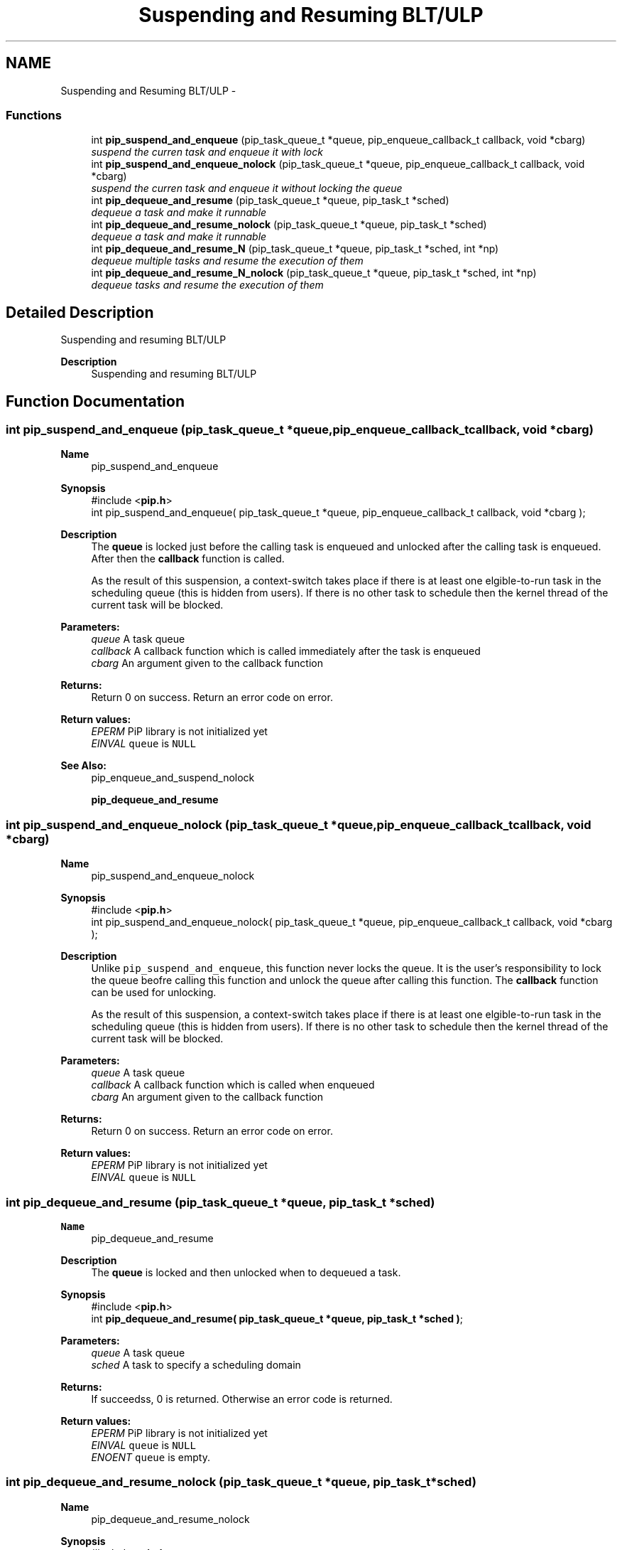 .TH "Suspending and Resuming BLT/ULP" 3 "Fri Nov 6 2020" "Process-in-Process" \" -*- nroff -*-
.ad l
.nh
.SH NAME
Suspending and Resuming BLT/ULP \- 
.SS "Functions"

.in +1c
.ti -1c
.RI "int \fBpip_suspend_and_enqueue\fP (pip_task_queue_t *queue, pip_enqueue_callback_t callback, void *cbarg)"
.br
.RI "\fIsuspend the curren task and enqueue it with lock \fP"
.ti -1c
.RI "int \fBpip_suspend_and_enqueue_nolock\fP (pip_task_queue_t *queue, pip_enqueue_callback_t callback, void *cbarg)"
.br
.RI "\fIsuspend the curren task and enqueue it without locking the queue \fP"
.ti -1c
.RI "int \fBpip_dequeue_and_resume\fP (pip_task_queue_t *queue, pip_task_t *sched)"
.br
.RI "\fIdequeue a task and make it runnable \fP"
.ti -1c
.RI "int \fBpip_dequeue_and_resume_nolock\fP (pip_task_queue_t *queue, pip_task_t *sched)"
.br
.RI "\fIdequeue a task and make it runnable \fP"
.ti -1c
.RI "int \fBpip_dequeue_and_resume_N\fP (pip_task_queue_t *queue, pip_task_t *sched, int *np)"
.br
.RI "\fIdequeue multiple tasks and resume the execution of them \fP"
.ti -1c
.RI "int \fBpip_dequeue_and_resume_N_nolock\fP (pip_task_queue_t *queue, pip_task_t *sched, int *np)"
.br
.RI "\fIdequeue tasks and resume the execution of them \fP"
.in -1c
.SH "Detailed Description"
.PP 
Suspending and resuming BLT/ULP

.PP
\fBDescription\fP
.RS 4
Suspending and resuming BLT/ULP 
.RE
.PP

.SH "Function Documentation"
.PP 
.SS "int pip_suspend_and_enqueue (pip_task_queue_t *queue, pip_enqueue_callback_tcallback, void *cbarg)"

.PP
\fBName\fP
.RS 4
pip_suspend_and_enqueue
.RE
.PP
\fBSynopsis\fP
.RS 4
#include <\fBpip\&.h\fP> 
.br
 int pip_suspend_and_enqueue( pip_task_queue_t *queue, pip_enqueue_callback_t callback, void *cbarg );
.RE
.PP
\fBDescription\fP
.RS 4
The \fBqueue\fP is locked just before the calling task is enqueued and unlocked after the calling task is enqueued\&. After then the \fBcallback\fP function is called\&. 
.RE
.PP
\fB\fP
.RS 4
As the result of this suspension, a context-switch takes place if there is at least one elgible-to-run task in the scheduling queue (this is hidden from users)\&. If there is no other task to schedule then the kernel thread of the current task will be blocked\&.
.RE
.PP
\fBParameters:\fP
.RS 4
\fIqueue\fP A task queue 
.br
\fIcallback\fP A callback function which is called immediately after the task is enqueued 
.br
\fIcbarg\fP An argument given to the callback function
.RE
.PP
\fBReturns:\fP
.RS 4
Return 0 on success\&. Return an error code on error\&. 
.RE
.PP
\fBReturn values:\fP
.RS 4
\fIEPERM\fP PiP library is not initialized yet 
.br
\fIEINVAL\fP \fCqueue\fP is \fCNULL\fP 
.RE
.PP
\fBSee Also:\fP
.RS 4
pip_enqueue_and_suspend_nolock 
.PP
\fBpip_dequeue_and_resume\fP 
.RE
.PP

.SS "int pip_suspend_and_enqueue_nolock (pip_task_queue_t *queue, pip_enqueue_callback_tcallback, void *cbarg)"

.PP
\fBName\fP
.RS 4
pip_suspend_and_enqueue_nolock
.RE
.PP
\fBSynopsis\fP
.RS 4
#include <\fBpip\&.h\fP> 
.br
 int pip_suspend_and_enqueue_nolock( pip_task_queue_t *queue, pip_enqueue_callback_t callback, void *cbarg );
.RE
.PP
\fBDescription\fP
.RS 4
Unlike \fCpip_suspend_and_enqueue\fP, this function never locks the queue\&. It is the user's responsibility to lock the queue beofre calling this function and unlock the queue after calling this function\&. The \fBcallback\fP function can be used for unlocking\&. 
.RE
.PP
\fB\fP
.RS 4
As the result of this suspension, a context-switch takes place if there is at least one elgible-to-run task in the scheduling queue (this is hidden from users)\&. If there is no other task to schedule then the kernel thread of the current task will be blocked\&.
.RE
.PP
\fBParameters:\fP
.RS 4
\fIqueue\fP A task queue 
.br
\fIcallback\fP A callback function which is called when enqueued 
.br
\fIcbarg\fP An argument given to the callback function
.RE
.PP
\fBReturns:\fP
.RS 4
Return 0 on success\&. Return an error code on error\&. 
.RE
.PP
\fBReturn values:\fP
.RS 4
\fIEPERM\fP PiP library is not initialized yet 
.br
\fIEINVAL\fP \fCqueue\fP is \fCNULL\fP 
.RE
.PP

.SS "int pip_dequeue_and_resume (pip_task_queue_t *queue, pip_task_t *sched)"

.PP
\fBName\fP
.RS 4
pip_dequeue_and_resume
.RE
.PP
\fBDescription\fP
.RS 4
The \fBqueue\fP is locked and then unlocked when to dequeued a task\&.
.RE
.PP
\fBSynopsis\fP
.RS 4
#include <\fBpip\&.h\fP> 
.br
int \fBpip_dequeue_and_resume( pip_task_queue_t *queue, pip_task_t *sched )\fP;
.RE
.PP
\fBParameters:\fP
.RS 4
\fIqueue\fP A task queue 
.br
\fIsched\fP A task to specify a scheduling domain
.RE
.PP
\fBReturns:\fP
.RS 4
If succeedss, 0 is returned\&. Otherwise an error code is returned\&. 
.RE
.PP
\fBReturn values:\fP
.RS 4
\fIEPERM\fP PiP library is not initialized yet 
.br
\fIEINVAL\fP \fCqueue\fP is \fCNULL\fP 
.br
\fIENOENT\fP \fCqueue\fP is empty\&. 
.RE
.PP

.SS "int pip_dequeue_and_resume_nolock (pip_task_queue_t *queue, pip_task_t *sched)"

.PP
\fBName\fP
.RS 4
pip_dequeue_and_resume_nolock
.RE
.PP
\fBSynopsis\fP
.RS 4
#include <\fBpip\&.h\fP> 
.br
int \fBpip_dequeue_and_resume( pip_task_queue_t *queue, pip_task_t *sched )\fP;
.RE
.PP
\fBDescription\fP
.RS 4
Task in the queue is dequeued and scheduled by the specified \fCsched\fP\&. If \fCsched\fP is NULL, then the task is enqueued into the scheduling queue of calling task\&. 
.RE
.PP
\fB\fP
.RS 4
It is the user's responsibility to lock the queue beofre calling this function and unlock the queue after calling this function\&.
.RE
.PP
\fBParameters:\fP
.RS 4
\fIqueue\fP A task queue 
.br
\fIsched\fP A task to specify a scheduling domain
.RE
.PP
\fBReturns:\fP
.RS 4
This function returns no error 
.RE
.PP
\fBReturn values:\fP
.RS 4
\fIEPERM\fP PiP library is not initialized yet 
.br
\fIEINVAL\fP \fCqueue\fP is \fCNULL\fP 
.br
\fIENOENT\fP \fCqueue\fP is empty\&. 
.RE
.PP

.SS "int pip_dequeue_and_resume_N (pip_task_queue_t *queue, pip_task_t *sched, int *np)"

.PP
\fBName\fP
.RS 4
pip_dequeue_and_resume_N
.RE
.PP
\fBSynopsis\fP
.RS 4
#include <\fBpip\&.h\fP> 
.br
 int pip_dequeue_and_resume_N( pip_task_queue_t *queue, pip_task_t *sched, int *np );
.RE
.PP
\fBDescription\fP
.RS 4
The specified number of tasks are dequeued and scheduled by the specified \fCsched\fP\&. If \fCsched\fP is NULL, then the task is enqueued into the scheduling queue of calling task\&. 
.RE
.PP
\fB\fP
.RS 4
The \fBqueue\fP is locked and unlocked when dequeued\&.
.RE
.PP
\fBParameters:\fP
.RS 4
\fIqueue\fP A task queue 
.br
\fIsched\fP A task to specify a scheduling domain 
.br
\fInp\fP A pointer to an interger which spcifies the number of tasks dequeued and actual number of tasks dequeued is returned\&. When \fCPIP_TASK_ALL\fP is specified, then all tasks in the queue will be resumed\&.
.RE
.PP
\fBReturns:\fP
.RS 4
This function returns no error 
.RE
.PP
\fBReturn values:\fP
.RS 4
\fIEPERM\fP PiP library is not initialized yet 
.br
\fIEINVAL\fP \fCqueue\fP is \fCNULL\fP 
.br
\fIEINVAL\fP the specified number of tasks is invalid 
.br
\fIENOENT\fP \fCqueue\fP is empty\&.
.RE
.PP
It is the user's responsibility to lock the queue beofre calling this function and unlock the queue after calling this function\&. 
.SS "int pip_dequeue_and_resume_N_nolock (pip_task_queue_t *queue, pip_task_t *sched, int *np)"

.PP
\fBName\fP
.RS 4
pip_dequeue_and_resume_N_nolock
.RE
.PP
\fBSynopsis\fP
.RS 4
#include <\fBpip\&.h\fP> 
.br
 int pip_dequeue_and_resume_N_nolock( pip_task_queue_t *queue, pip_task_t *sched, int *np );
.RE
.PP
\fBDescription\fP
.RS 4
The specified number of tasks are dequeued and scheduled by the specified \fCsched\fP\&. If \fCsched\fP is NULL, then the task is enqueued into the scheduling queue of calling task\&. 
.RE
.PP
\fB\fP
.RS 4
It is the user's responsibility to lock the queue beofre calling this function and unlock the queue after calling this function\&.
.RE
.PP
\fBParameters:\fP
.RS 4
\fIqueue\fP A task queue 
.br
\fIsched\fP A task to specify a scheduling domain 
.br
\fInp\fP A pointer to an interger which spcifies the number of tasks dequeued and actual number of tasks dequeued is returned\&. When \fCPIP_TASK_ALL\fP is specified, then all tasks in the queue will be resumed\&.
.RE
.PP
\fBReturns:\fP
.RS 4
This function returns no error 
.RE
.PP
\fBReturn values:\fP
.RS 4
\fIEPERM\fP PiP library is not initialized yet 
.br
\fIEINVAL\fP \fCqueue\fP is \fCNULL\fP 
.br
\fIEINVAL\fP the specified number of tasks is invalid 
.br
\fIENOENT\fP \fCqueue\fP is empty\&. 
.RE
.PP

.SH "Author"
.PP 
Generated automatically by Doxygen for Process-in-Process from the source code\&.
